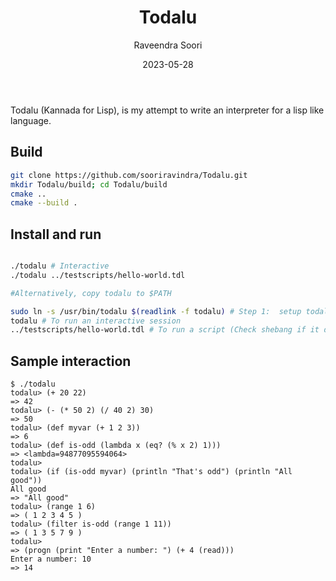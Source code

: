 #+title: Todalu
#+author: Raveendra Soori
#+date: 2023-05-28

Todalu (Kannada for Lisp), is my attempt to write an interpreter for a lisp like language.

** Build
#+begin_src sh
  git clone https://github.com/sooriravindra/Todalu.git
  mkdir Todalu/build; cd Todalu/build
  cmake ..
  cmake --build .
#+end_src

** Install and run
#+begin_src sh

  ./todalu # Interactive
  ./todalu ../testscripts/hello-world.tdl

  #Alternatively, copy todalu to $PATH

  sudo ln -s /usr/bin/todalu $(readlink -f todalu) # Step 1:  setup todalu
  todalu # To run an interactive session
  ../testscripts/hello-world.tdl # To run a script (Check shebang if it doesn't work)

#+end_src


** Sample interaction
#+begin_src
$ ./todalu
todalu> (+ 20 22)
=> 42
todalu> (- (* 50 2) (/ 40 2) 30)
=> 50
todalu> (def myvar (+ 1 2 3))
=> 6
todalu> (def is-odd (lambda x (eq? (% x 2) 1)))
=> <lambda=94877095594064>
todalu>
todalu> (if (is-odd myvar) (println "That's odd") (println "All good"))
All good
=> "All good"
todalu> (range 1 6)
=> ( 1 2 3 4 5 )
todalu> (filter is-odd (range 1 11))
=> ( 1 3 5 7 9 )
todalu>
=> (progn (print "Enter a number: ") (+ 4 (read)))
Enter a number: 10
=> 14
#+end_src
